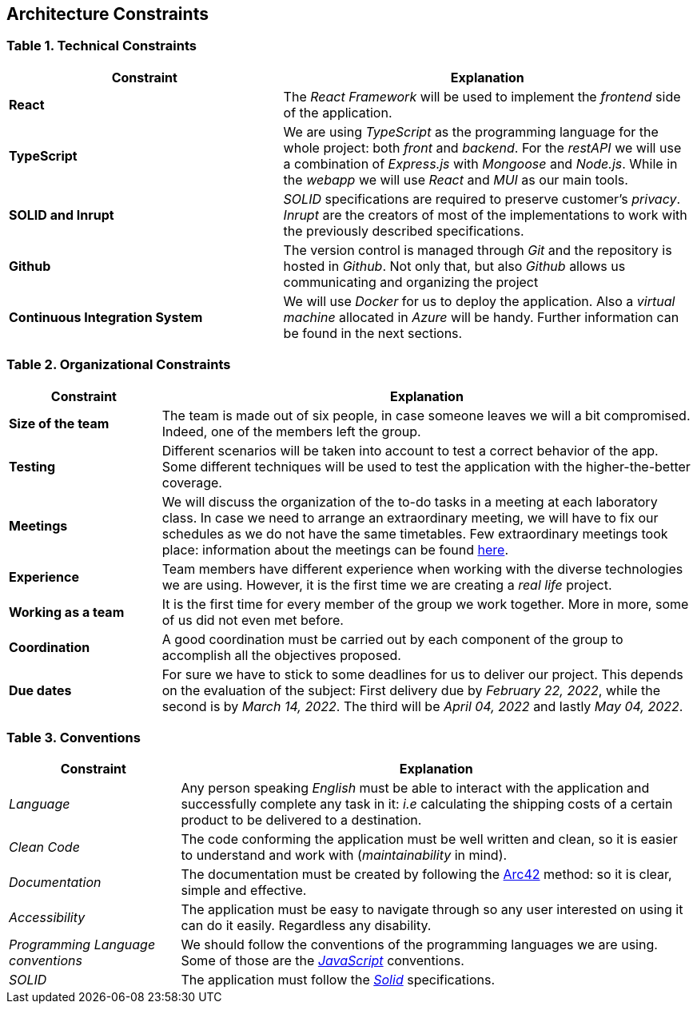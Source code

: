 [[section-architecture-constraints]]
== Architecture Constraints

=== Table 1. Technical Constraints

[options="header",cols="2,3"]
|===
|Constraint
|Explanation

|*React* 
|The _React Framework_ will be used to implement the _frontend_ side of the application.

|*TypeScript*
|We are using _TypeScript_ as the programming language for the whole project: both _front_ and _backend_. For the _restAPI_ we will use a combination of _Express.js_ with _Mongoose_ and _Node.js_. While in the _webapp_ we will use _React_ and _MUI_ as our main tools.

|*SOLID and Inrupt*
|_SOLID_ specifications are required to preserve customer's _privacy_. _Inrupt_ are the creators of most of the implementations to work with the previously  described specifications.

|*Github*
|The version control is managed through _Git_ and the repository is hosted in _Github_. Not only that, but also _Github_ allows us communicating and organizing the project

|*Continuous Integration System*
|We will use _Docker_ for us to deploy the application. Also a _virtual machine_ allocated in _Azure_ will be handy. Further information can be found in the next sections.
|===

=== Table 2. Organizational Constraints

[options="header",cols="2,7"]
|===
|Constraint
|Explanation

|*Size of the team* 
|The team is made out of six people, in case someone leaves we will a bit compromised. Indeed, one of the members left the group.

|*Testing*
|Different scenarios will be taken into account to test a correct behavior of the app. Some different techniques will be used to test the application with the higher-the-better coverage.

|*Meetings*
|We will discuss the organization of the to-do tasks in a meeting at each laboratory class. In case we need to arrange an extraordinary meeting, we will have to fix our schedules as we do not have the same timetables. Few extraordinary meetings took place: information about the meetings can be found https://github.com/Arquisoft/dede_en2a/wiki[here].

|*Experience* 
|Team members have different experience when working with the diverse technologies we are using. However, it is the first time we are creating a _real life_ project.

|*Working as a team*
|It is the first time for every member of the group we work together. More in more, some of us did not even met before.

|*Coordination*
|A good coordination must be carried out by each component of the group to accomplish all the objectives proposed.

|*Due dates*
|For sure we have to stick to some deadlines for us to deliver our project. This depends on the evaluation of the subject:
First delivery due by _February 22, 2022_, while the second is by _March 14, 2022_. The third will be _April 04, 2022_ and lastly _May 04, 2022_.
|===

=== Table 3. Conventions

[options="header",cols="1,3"]
|===
|Constraint
|Explanation

|_Language_
|Any person speaking _English_ must be able to interact with the application and successfully complete any task in it: _i.e_ calculating the shipping costs of a certain product to be delivered to a destination.

|_Clean Code_
|The code conforming the application must be well written and clean, so it is easier to understand and work with (_maintainability_ in mind).

|_Documentation_
|The documentation must be created by following the https://arc42.org/[Arc42] method: so it is clear, simple and effective.

|_Accessibility_
|The application must be easy to navigate through so any user interested on using it can do it easily. Regardless any disability.

|_Programming Language conventions_
|We should follow the conventions of the programming languages we are using. Some of those are the https://jsdoc.app/[_JavaScript_] conventions.

|_SOLID_
|The application must follow the https://github.com/solid/solid-spec[_Solid_] specifications.
|===
